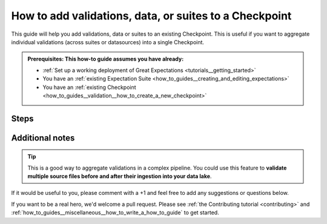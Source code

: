 .. _how_to_guides__validation__how_to_add_validations_data_or_suites_to_a_checkpoint:

How to add validations, data, or suites to a Checkpoint
=======================================================

This guide will help you add validations, data or suites to an existing Checkpoint.
This is useful if you want to aggregate individual validations (across suites or datasources) into a single Checkpoint.

.. admonition:: Prerequisites: This how-to guide assumes you have already:

    - :ref:`Set up a working deployment of Great Expectations <tutorials__getting_started>`
    - You have an :ref:`existing Expectation Suite <how_to_guides__creating_and_editing_expectations>`
    - You have an :ref:`existing Checkpoint <how_to_guides__validation__how_to_create_a_new_checkpoint>`

Steps
-----

.. content-tabs::

    .. tab-container:: tab0
        :title: Experimental Checkpoints (up to 0.12.x)

        1. First, open your existing Checkpoint in a text editor.
        It will look similar to this:

        .. code-block:: yaml

            validation_operator_name: action_list_operator
            batches:
              - batch_kwargs:
                  path: /home/me/my_project/source_files/npi.csv
                  datasource: files_datasource
                  reader_method: read_csv
                expectation_suite_names:
                  - npi.warning

        2. To add a second suite (in this example we add ``npi.critical``) to your Checkpoint modify the file to look like this:

        .. code-block:: yaml

            validation_operator_name: action_list_operator
            batches:
              - batch_kwargs:
                  path: /home/me/my_project/source_files/npi.csv
                  datasource: files_datasource
                  reader_method: read_csv
                expectation_suite_names:
                  - npi.warning
                  - npi.critical

        3. To add a second validation of a batch of data (in this case a table named ``npi`` from a datasource named ``data_lake``) to your Checkpoint modify the file to look like this:

        .. code-block:: yaml

            validation_operator_name: action_list_operator
            batches:
              - batch_kwargs:
                  path: /home/me/my_project/source_files/npi.csv
                  datasource: files_datasource
                  reader_method: read_csv
                expectation_suite_names:
                  - npi.warning
                  - another_suite
              - batch_kwargs:
                  table: npi
                  datasource: data_lake
                expectation_suite_names:
                  - npi.warning

    .. tab-container:: tab1
        :title: Checkpoints (0.13 -- with CheckpointStore)

        1. First, open your existing Checkpoint in a text editor.
        It will look similar to this:

        .. code-block:: yaml

            name: my_checkpoint
            config_version: 1
            class_name: Checkpoint
            run_name_template: "%Y-%M-foo-bar-template-$VAR"
            validations:
              - batch_request:
                  datasource_name: my_datasource
                  data_connector_name: my_data_connector
                  data_asset_name: users
                  partition_request:
                    index: -1
                expectation_suite_name: users.warning
                action_list:
                    - name: store_validation_result
                      action:
                        class_name: StoreValidationResultAction
                    - name: store_evaluation_params
                      action:
                        class_name: StoreEvaluationParametersAction
                    - name: update_data_docs
                      action:
                        class_name: UpdateDataDocsAction
                evaluation_parameters:
                  param1: "$MY_PARAM"
                  param2: 1 + "$OLD_PARAM"
                runtime_configuration:
                  result_format:
                    result_format: BASIC
                    partial_unexpected_count: 20

        2. To add a second expectation suite (in this example we add ``users.error``) to your Checkpoint configuration, modify the file to look like this:

        .. code-block:: yaml

            name: my_checkpoint
            config_version: 1
            class_name: Checkpoint
            run_name_template: "%Y-%M-foo-bar-template-$VAR"
            validations:
              - batch_request:
                  datasource_name: my_datasource
                  data_connector_name: my_data_connector
                  data_asset_name: users
                  partition_request:
                    index: -1
                expectation_suite_name: users.warning
                action_list:
                    - name: store_validation_result
                      action:
                        class_name: StoreValidationResultAction
                    - name: store_evaluation_params
                      action:
                        class_name: StoreEvaluationParametersAction
                    - name: update_data_docs
                      action:
                        class_name: UpdateDataDocsAction
                evaluation_parameters:
                  param1: "$MY_PARAM"
                  param2: 1 + "$OLD_PARAM"
                runtime_configuration:
                  result_format:
                    result_format: BASIC
                    partial_unexpected_count: 20
              - batch_request:
                  datasource_name: my_datasource
                  data_connector_name: my_data_connector
                  data_asset_name: users
                  partition_request:
                    index: -1
                expectation_suite_name: users.error
                action_list:
                    - name: store_validation_result
                      action:
                        class_name: StoreValidationResultAction
                    - name: store_evaluation_params
                      action:
                        class_name: StoreEvaluationParametersAction
                    - name: update_data_docs
                      action:
                        class_name: UpdateDataDocsAction
                evaluation_parameters:
                  param1: "$MY_PARAM"
                  param2: 1 + "$OLD_PARAM"
                runtime_configuration:
                  result_format:
                    result_format: BASIC
                    partial_unexpected_count: 20

        3. The flexibility of easily adding multiple validations of batches of data with different expectation suites and specific actions can be demonstrated using the following example of a Checkpoint configuration file:

        .. code-block:: yaml

            name: my_fancy_checkpoint
            config_version: 1
            class_name: Checkpoint
            run_name_template: "%Y-%M-foo-bar-template-$VAR"
            expectation_suite_name: users.delivery
            action_list:
                - name: store_validation_result
                  action:
                    class_name: StoreValidationResultAction
                - name: store_evaluation_params
                  action:
                    class_name: StoreEvaluationParametersAction
                - name: update_data_docs
                  action:
                    class_name: UpdateDataDocsAction
            validations:
              - batch_request:
                  datasource_name: my_datasource
                  data_connector_name: my_data_connector
                  data_asset_name: users
                  partition_request:
                    index: 0
                expectation_suite_name: users.warning
              - batch_request:
                  datasource_name: my_datasource
                  data_connector_name: my_special_data_connector
                  data_asset_name: users
                  partition_request:
                    index: -1
                expectation_suite_name: users.error
              - batch_request:
                  datasource_name: my_datasource
                  data_connector_name: my_other_data_connector
                  data_asset_name: users
                  partition_request:
                    partition_identifiers:
                      name: Titanic
                action_list:
                  - name: quarantine_failed_data
                    action:
                      class_name: CreateQuarantineData
                  - name: advance_passed_data
                    action:
                      class_name: CreateQuarantineData
            evaluation_parameters:
              param1: "$MY_PARAM"
              param2: 1 + "$OLD_PARAM"
            runtime_configuration:
              result_format:
                result_format: BASIC
                partial_unexpected_count: 20

        According to this configuration, the locally-specified expectation suite ``users.warning`` is run against the ``batch_request`` that employs ``my_data_connector`` with the results processed by the actions specified in the top-level ``action_list``.
        Similarly, the locally-specified expectation suite ``users.error`` is run against the ``batch_request`` that employs ``my_special_data_connector`` with the results also processed by the actions specified in the top-level ``action_list``.
        In addition, the top-level expectation suite ``users.delivery`` is run against the ``batch_request`` that employs ``my_other_data_connector`` with the results processed by the union of actions in the locally-specified ``action_list`` and in the top-level ``action_list``.

        Please see :ref:`How to configure a New Checkpoint using "test_yaml_config" <how_to_guides_how_to_configure_a_new_checkpoint_using_test_yaml_config>` for additional Checkpoint configuration examples (including the convenient templating mechanism).


Additional notes
----------------

.. tip::

    This is a good way to aggregate validations in a complex pipeline.
    You could use this feature to **validate multiple source files before and after their ingestion into your data lake**.

If it would be useful to you, please comment with a +1 and feel free to add any suggestions or questions below.

If you want to be a real hero, we'd welcome a pull request. Please see :ref:`the Contributing tutorial <contributing>` and :ref:`how_to_guides__miscellaneous__how_to_write_a_how_to_guide` to get started.

.. discourse::
    :topic_identifier: 216
